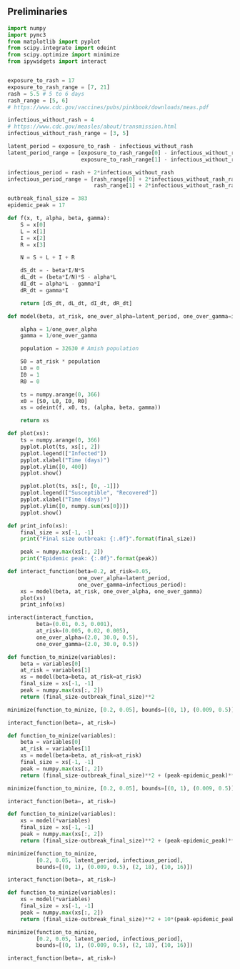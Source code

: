 ** Preliminaries

#+BEGIN_SRC python
import numpy
import pymc3
from matplotlib import pyplot
from scipy.integrate import odeint
from scipy.optimize import minimize
from ipywidgets import interact

#+END_SRC


#+BEGIN_SRC python

exposure_to_rash = 17
exposure_to_rash_range = [7, 21]
rash = 5.5 # 5 to 6 days
rash_range = [5, 6]
# https://www.cdc.gov/vaccines/pubs/pinkbook/downloads/meas.pdf

infectious_without_rash = 4
# https://www.cdc.gov/measles/about/transmission.html
infectious_without_rash_range = [3, 5]

latent_period = exposure_to_rash - infectious_without_rash
latent_period_range = [exposure_to_rash_range[0] - infectious_without_rash_range[1],
                       exposure_to_rash_range[1] - infectious_without_rash_range[0]]

infectious_period = rash + 2*infectious_without_rash
infectious_period_range = [rash_range[0] + 2*infectious_without_rash_range[0],
                           rash_range[1] + 2*infectious_without_rash_range[1]]

outbreak_final_size = 383
epidemic_peak = 17

#+END_SRC


#+BEGIN_SRC python
def f(x, t, alpha, beta, gamma):
    S = x[0]
    L = x[1]
    I = x[2]
    R = x[3]

    N = S + L + I + R

    dS_dt = - beta*I/N*S
    dL_dt = (beta*I/N)*S - alpha*L
    dI_dt = alpha*L - gamma*I
    dR_dt = gamma*I

    return [dS_dt, dL_dt, dI_dt, dR_dt]

def model(beta, at_risk, one_over_alpha=latent_period, one_over_gamma=infectious_period):

    alpha = 1/one_over_alpha
    gamma = 1/one_over_gamma

    population = 32630 # Amish population

    S0 = at_risk * population
    L0 = 0
    I0 = 1
    R0 = 0

    ts = numpy.arange(0, 366)
    x0 = [S0, L0, I0, R0]
    xs = odeint(f, x0, ts, (alpha, beta, gamma))

    return xs

def plot(xs):
    ts = numpy.arange(0, 366)
    pyplot.plot(ts, xs[:, 2])
    pyplot.legend(["Infected"])
    pyplot.xlabel("Time (days)")
    pyplot.ylim([0, 400])
    pyplot.show()

    pyplot.plot(ts, xs[:, [0, -1]])
    pyplot.legend(["Susceptible", "Recovered"])
    pyplot.xlabel("Time (days)")
    pyplot.ylim([0, numpy.sum(xs[0])])
    pyplot.show()

def print_info(xs):
    final_size = xs[-1, -1]
    print("Final size outbreak: {:.0f}".format(final_size))

    peak = numpy.max(xs[:, 2])
    print("Epidemic peak: {:.0f}".format(peak))

def interact_function(beta=0.2, at_risk=0.05,
                      one_over_alpha=latent_period,
                      one_over_gamma=infectious_period):
    xs = model(beta, at_risk, one_over_alpha, one_over_gamma)
    plot(xs)
    print_info(xs)

interact(interact_function,
         beta=(0.01, 0.3, 0.001),
         at_risk=(0.005, 0.02, 0.005),
         one_over_alpha=(2.0, 30.0, 0.5),
         one_over_gamma=(2.0, 30.0, 0.5))
#+END_SRC

#+BEGIN_SRC python
def function_to_minize(variables):
    beta = variables[0]
    at_risk = variables[1]
    xs = model(beta=beta, at_risk=at_risk)
    final_size = xs[-1, -1]
    peak = numpy.max(xs[:, 2])
    return (final_size-outbreak_final_size)**2

minimize(function_to_minize, [0.2, 0.05], bounds=[(0, 1), (0.009, 0.5)])
#+END_SRC

#+BEGIN_SRC python
interact_function(beta=, at_risk=)
#+END_SRC

#+BEGIN_SRC python
def function_to_minize(variables):
    beta = variables[0]
    at_risk = variables[1]
    xs = model(beta=beta, at_risk=at_risk)
    final_size = xs[-1, -1]
    peak = numpy.max(xs[:, 2])
    return (final_size-outbreak_final_size)**2 + (peak-epidemic_peak)**2 + (xs[5*30, 2])**2

minimize(function_to_minize, [0.2, 0.05], bounds=[(0, 1), (0.009, 0.5)])
#+END_SRC

#+BEGIN_SRC python
interact_function(beta=, at_risk=)
#+END_SRC

#+BEGIN_SRC python
def function_to_minize(variables):
    xs = model(*variables)
    final_size = xs[-1, -1]
    peak = numpy.max(xs[:, 2])
    return (final_size-outbreak_final_size)**2 + (peak-epidemic_peak)**2 + (xs[5*30, 2])**2

minimize(function_to_minize,
         [0.2, 0.05, latent_period, infectious_period],
         bounds=[(0, 1), (0.009, 0.5), (2, 18), (10, 16)])

#+END_SRC

#+BEGIN_SRC python
interact_function(beta=, at_risk=)
#+END_SRC

#+BEGIN_SRC python
def function_to_minize(variables):
    xs = model(*variables)
    final_size = xs[-1, -1]
    peak = numpy.max(xs[:, 2])
    return (final_size-outbreak_final_size)**2 + 10*(peak-epidemic_peak)**2 + 10*(xs[5*30, 2])**2

minimize(function_to_minize,
         [0.2, 0.05, latent_period, infectious_period],
         bounds=[(0, 1), (0.009, 0.5), (2, 18), (10, 16)])

#+END_SRC

#+BEGIN_SRC python
interact_function(beta=, at_risk=)
#+END_SRC


# Local Variables:
# org-src-preserve-indentation: t
# End:
